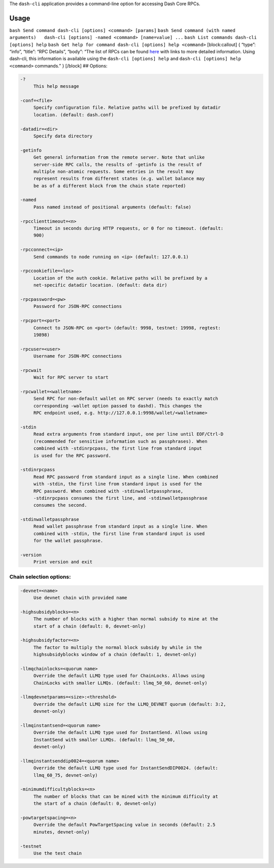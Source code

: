 The ``dash-cli`` application provides a command-line option for
accessing Dash Core RPCs.

Usage
=====

``bash Send command dash-cli [options] <command> [params]``
``bash Send command (with named arguments)   dash-cli [options] -named <command> [name=value] ...``
``bash List commands dash-cli [options] help``
``bash Get help for command dash-cli [options] help <command>``
[block:callout] { “type”: “info”, “title”: “RPC Details”, “body”: “The
list of RPCs can be found
`here <core-api-ref-remote-procedure-call-quick-reference>`__ with links
to more detailed information. Using dash-cli, this information is
available using the ``dash-cli [options] help`` and
``dash-cli [options] help <command>`` commands.” } [/block] ## Options:

.. code:: text

     -?
          This help message

     -conf=<file>
          Specify configuration file. Relative paths will be prefixed by datadir
          location. (default: dash.conf)

     -datadir=<dir>
          Specify data directory

     -getinfo
          Get general information from the remote server. Note that unlike
          server-side RPC calls, the results of -getinfo is the result of
          multiple non-atomic requests. Some entries in the result may
          represent results from different states (e.g. wallet balance may
          be as of a different block from the chain state reported)

     -named
          Pass named instead of positional arguments (default: false)

     -rpcclienttimeout=<n>
          Timeout in seconds during HTTP requests, or 0 for no timeout. (default:
          900)

     -rpcconnect=<ip>
          Send commands to node running on <ip> (default: 127.0.0.1)

     -rpccookiefile=<loc>
          Location of the auth cookie. Relative paths will be prefixed by a
          net-specific datadir location. (default: data dir)

     -rpcpassword=<pw>
          Password for JSON-RPC connections

     -rpcport=<port>
          Connect to JSON-RPC on <port> (default: 9998, testnet: 19998, regtest:
          19898)

     -rpcuser=<user>
          Username for JSON-RPC connections

     -rpcwait
          Wait for RPC server to start

     -rpcwallet=<walletname>
          Send RPC for non-default wallet on RPC server (needs to exactly match
          corresponding -wallet option passed to dashd). This changes the
          RPC endpoint used, e.g. http://127.0.0.1:9998/wallet/<walletname>

     -stdin
          Read extra arguments from standard input, one per line until EOF/Ctrl-D
          (recommended for sensitive information such as passphrases). When
          combined with -stdinrpcpass, the first line from standard input
          is used for the RPC password.

     -stdinrpcpass
          Read RPC password from standard input as a single line. When combined
          with -stdin, the first line from standard input is used for the
          RPC password. When combined with -stdinwalletpassphrase,
          -stdinrpcpass consumes the first line, and -stdinwalletpassphrase
          consumes the second.

     -stdinwalletpassphrase
          Read wallet passphrase from standard input as a single line. When
          combined with -stdin, the first line from standard input is used
          for the wallet passphrase.

     -version
          Print version and exit

Chain selection options:
------------------------

.. code:: text

     -devnet=<name>
          Use devnet chain with provided name

     -highsubsidyblocks=<n>
          The number of blocks with a higher than normal subsidy to mine at the
          start of a chain (default: 0, devnet-only)

     -highsubsidyfactor=<n>
          The factor to multiply the normal block subsidy by while in the
          highsubsidyblocks window of a chain (default: 1, devnet-only)

     -llmqchainlocks=<quorum name>
          Override the default LLMQ type used for ChainLocks. Allows using
          ChainLocks with smaller LLMQs. (default: llmq_50_60, devnet-only)

     -llmqdevnetparams=<size>:<threshold>
          Override the default LLMQ size for the LLMQ_DEVNET quorum (default: 3:2,
          devnet-only)

     -llmqinstantsend=<quorum name>
          Override the default LLMQ type used for InstantSend. Allows using
          InstantSend with smaller LLMQs. (default: llmq_50_60,
          devnet-only)

     -llmqinstantsenddip0024=<quorum name>
          Override the default LLMQ type used for InstantSendDIP0024. (default:
          llmq_60_75, devnet-only)

     -minimumdifficultyblocks=<n>
          The number of blocks that can be mined with the minimum difficulty at
          the start of a chain (default: 0, devnet-only)

     -powtargetspacing=<n>
          Override the default PowTargetSpacing value in seconds (default: 2.5
          minutes, devnet-only)

     -testnet
          Use the test chain

